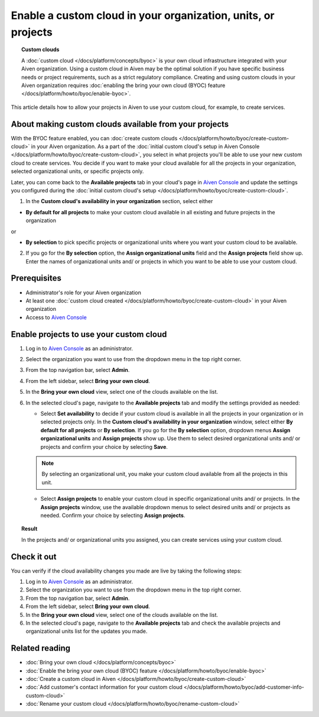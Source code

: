 Enable a custom cloud in your organization, units, or projects
==============================================================

.. topic:: Custom clouds

    A :doc:`custom cloud </docs/platform/concepts/byoc>` is your own cloud infrastructure integrated with your Aiven organization. Using a custom cloud in Aiven may be the optimal solution if you have specific business needs or project requirements, such as a strict regulatory compliance. Creating and using custom clouds in your Aiven organization requires :doc:`enabling the bring your own cloud (BYOC) feature </docs/platform/howto/byoc/enable-byoc>`.

This article details how to allow your projects in Aiven to use your custom cloud, for example, to create services.

About making custom clouds available from your projects
-------------------------------------------------------

With the BYOC feature enabled, you can :doc:`create custom clouds </docs/platform/howto/byoc/create-custom-cloud>` in your Aiven organization. As a part of the :doc:`initial custom cloud's setup in Aiven Console </docs/platform/howto/byoc/create-custom-cloud>`, you select in what projects you'll be able to use your new custom cloud to create services. You decide if you want to make your cloud available for all the projects in your organization, selected organizational units, or specific projects only.

Later, you can come back to the **Available projects** tab in your cloud's page in `Aiven Console <https://console.aiven.io/>`_ and update the settings you configured during the :doc:`initial custom cloud's setup </docs/platform/howto/byoc/create-custom-cloud>`.


1. In the **Custom cloud's availability in your organization** section, select either

* **By default for all projects** to make your custom cloud available in all existing and future projects in the organization

or

* **By selection** to pick specific projects or organizational units where you want your custom cloud to be available.

2. If you go for the **By selection** option, the **Assign organizational units** field and the **Assign projects** field show up. Enter the names of organizational units and/ or projects in which you want to be able to use your custom cloud.

Prerequisites
-------------

* Administrator's role for your Aiven organization
* At least one :doc:`custom cloud created </docs/platform/howto/byoc/create-custom-cloud>` in your Aiven organization
* Access to `Aiven Console <https://console.aiven.io/>`_

Enable projects to use your custom cloud
----------------------------------------

1. Log in to `Aiven Console <https://console.aiven.io/>`_ as an administrator.
2. Select the organization you want to use from the dropdown menu in the top right corner.
3. From the top navigation bar, select **Admin**.
4. From the left sidebar, select **Bring your own cloud**.
5. In the **Bring your own cloud** view, select one of the clouds available on the list.
6. In the selected cloud's page, navigate to the **Available projects** tab and modify the settings provided as needed:
   
   * Select **Set availability** to decide if your custom cloud is available in all the projects in your organization or in selected projects only. In the **Custom cloud's availability in your organization** window, select either **By default for all projects** or **By selection**. If you go for the **By selection** option, dropdown menus **Assign organizational units** and **Assign projects** show up. Use them to select desired organizational units and/ or projects and confirm your choice by selecting **Save**.

   .. note::

      By selecting an organizational unit, you make your custom cloud available from all the projects in this unit.

   * Select **Assign projects** to enable your custom cloud in specific organizational units and/ or projects. In the **Assign projects** window, use the available dropdown menus to select desired units and/ or projects as needed. Confirm your choice by selecting **Assign projects**.

.. topic:: Result

    In the projects and/ or organizational units you assigned, you can create services using your custom cloud.

Check it out
------------

You can verify if the cloud availability changes you made are live by taking the following steps:

1. Log in to `Aiven Console <https://console.aiven.io/>`_ as an administrator.
2. Select the organization you want to use from the dropdown menu in the top right corner.
3. From the top navigation bar, select **Admin**.
4. From the left sidebar, select **Bring your own cloud**.
5. In the **Bring your own cloud** view, select one of the clouds available on the list.
6. In the selected cloud's page, navigate to the **Available projects** tab and check the available projects and organizational units list for the updates you made.

Related reading
---------------

* :doc:`Bring your own cloud </docs/platform/concepts/byoc>`
* :doc:`Enable the bring your own cloud (BYOC) feature </docs/platform/howto/byoc/enable-byoc>`
* :doc:`Create a custom cloud in Aiven </docs/platform/howto/byoc/create-custom-cloud>`
* :doc:`Add customer's contact information for your custom cloud </docs/platform/howto/byoc/add-customer-info-custom-cloud>`
* :doc:`Rename your custom cloud </docs/platform/howto/byoc/rename-custom-cloud>`

